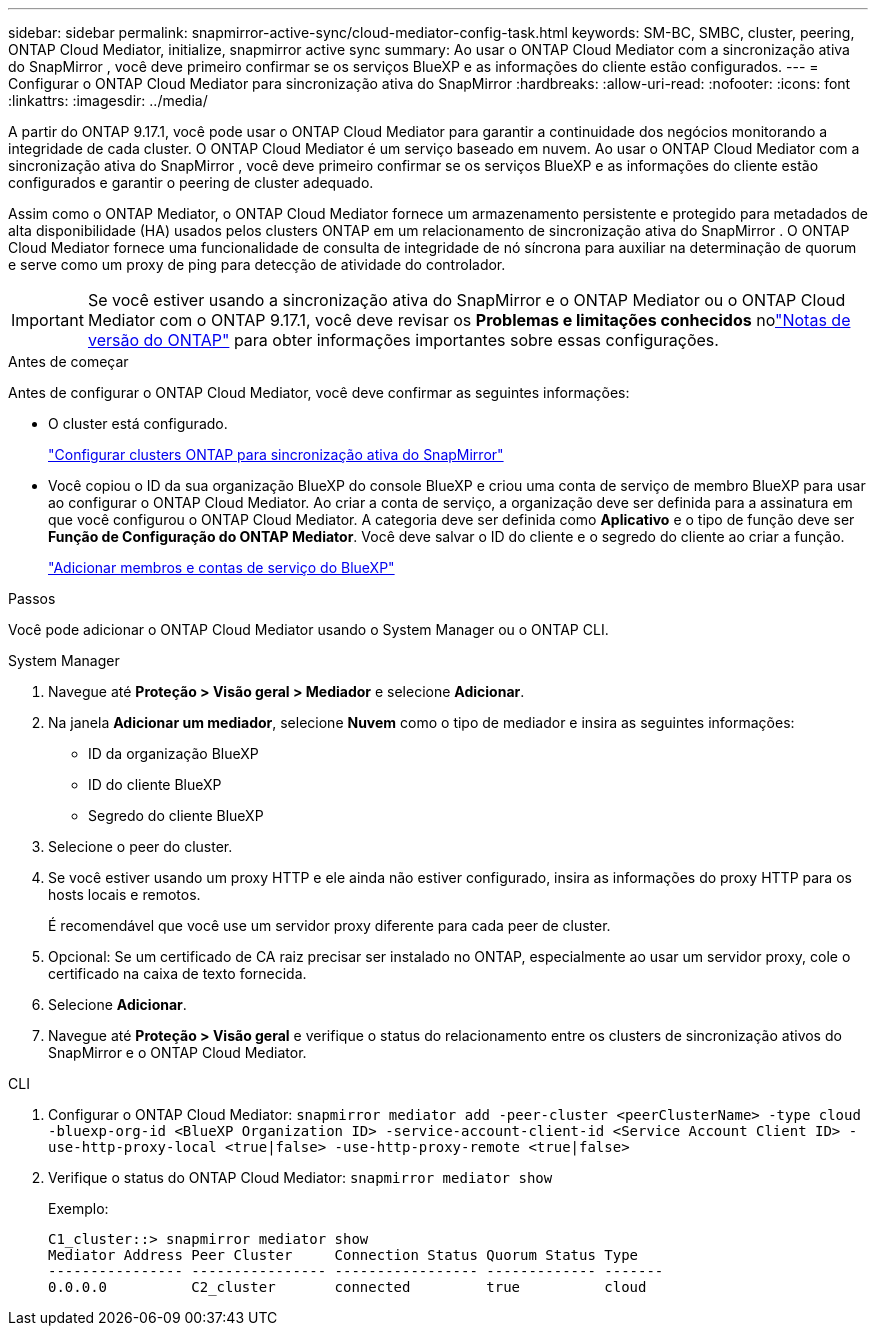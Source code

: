 ---
sidebar: sidebar 
permalink: snapmirror-active-sync/cloud-mediator-config-task.html 
keywords: SM-BC, SMBC, cluster, peering, ONTAP Cloud Mediator, initialize, snapmirror active sync 
summary: Ao usar o ONTAP Cloud Mediator com a sincronização ativa do SnapMirror , você deve primeiro confirmar se os serviços BlueXP e as informações do cliente estão configurados. 
---
= Configurar o ONTAP Cloud Mediator para sincronização ativa do SnapMirror
:hardbreaks:
:allow-uri-read: 
:nofooter: 
:icons: font
:linkattrs: 
:imagesdir: ../media/


[role="lead"]
A partir do ONTAP 9.17.1, você pode usar o ONTAP Cloud Mediator para garantir a continuidade dos negócios monitorando a integridade de cada cluster. O ONTAP Cloud Mediator é um serviço baseado em nuvem. Ao usar o ONTAP Cloud Mediator com a sincronização ativa do SnapMirror , você deve primeiro confirmar se os serviços BlueXP e as informações do cliente estão configurados e garantir o peering de cluster adequado.

Assim como o ONTAP Mediator, o ONTAP Cloud Mediator fornece um armazenamento persistente e protegido para metadados de alta disponibilidade (HA) usados pelos clusters ONTAP em um relacionamento de sincronização ativa do SnapMirror . O ONTAP Cloud Mediator fornece uma funcionalidade de consulta de integridade de nó síncrona para auxiliar na determinação de quorum e serve como um proxy de ping para detecção de atividade do controlador.


IMPORTANT: Se você estiver usando a sincronização ativa do SnapMirror e o ONTAP Mediator ou o ONTAP Cloud Mediator com o ONTAP 9.17.1, você deve revisar os *Problemas e limitações conhecidos* nolink:https://library.netapp.com/ecm/ecm_download_file/ECMLP2492508["Notas de versão do ONTAP"] para obter informações importantes sobre essas configurações.

.Antes de começar
Antes de configurar o ONTAP Cloud Mediator, você deve confirmar as seguintes informações:

* O cluster está configurado.
+
link:cluster-config-task.html["Configurar clusters ONTAP para sincronização ativa do SnapMirror"]

* Você copiou o ID da sua organização BlueXP do console BlueXP e criou uma conta de serviço de membro BlueXP para usar ao configurar o ONTAP Cloud Mediator. Ao criar a conta de serviço, a organização deve ser definida para a assinatura em que você configurou o ONTAP Cloud Mediator. A categoria deve ser definida como *Aplicativo* e o tipo de função deve ser *Função de Configuração do ONTAP Mediator*. Você deve salvar o ID do cliente e o segredo do cliente ao criar a função.
+
link:https://docs.netapp.com/us-en/bluexp-setup-admin/task-iam-manage-members-permissions.html#add-members["Adicionar membros e contas de serviço do BlueXP"]



.Passos
Você pode adicionar o ONTAP Cloud Mediator usando o System Manager ou o ONTAP CLI.

[role="tabbed-block"]
====
.System Manager
--
. Navegue até *Proteção > Visão geral > Mediador* e selecione *Adicionar*.
. Na janela *Adicionar um mediador*, selecione *Nuvem* como o tipo de mediador e insira as seguintes informações:
+
** ID da organização BlueXP
** ID do cliente BlueXP
** Segredo do cliente BlueXP


. Selecione o peer do cluster.
. Se você estiver usando um proxy HTTP e ele ainda não estiver configurado, insira as informações do proxy HTTP para os hosts locais e remotos.
+
É recomendável que você use um servidor proxy diferente para cada peer de cluster.

. Opcional: Se um certificado de CA raiz precisar ser instalado no ONTAP, especialmente ao usar um servidor proxy, cole o certificado na caixa de texto fornecida.
. Selecione *Adicionar*.
. Navegue até *Proteção > Visão geral* e verifique o status do relacionamento entre os clusters de sincronização ativos do SnapMirror e o ONTAP Cloud Mediator.


--
.CLI
--
. Configurar o ONTAP Cloud Mediator: 
`snapmirror mediator add -peer-cluster <peerClusterName> -type cloud -bluexp-org-id <BlueXP Organization ID> -service-account-client-id <Service Account Client ID> -use-http-proxy-local <true|false> -use-http-proxy-remote <true|false>`
. Verifique o status do ONTAP Cloud Mediator: 
`snapmirror mediator show`
+
Exemplo:

+
[listing]
----
C1_cluster::> snapmirror mediator show
Mediator Address Peer Cluster     Connection Status Quorum Status Type
---------------- ---------------- ----------------- ------------- -------
0.0.0.0          C2_cluster       connected         true          cloud
----


--
====